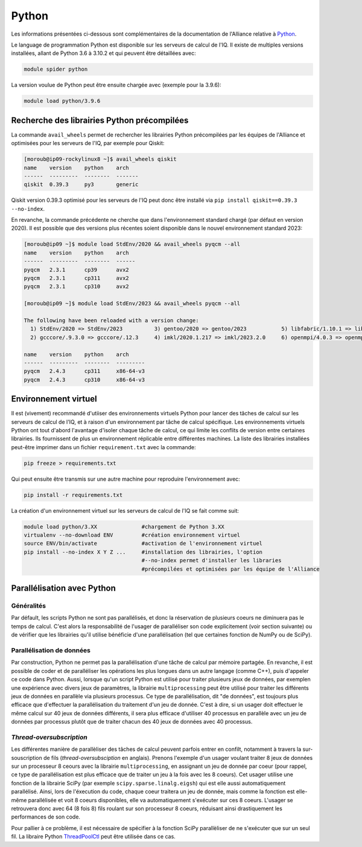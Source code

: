 Python
------

Les informations présentées ci-dessous sont complémentaires de la documentation de l'Alliance relative à `Python <https://docs.alliancecan.ca/wiki/Python/fr>`_. 

Le language de programmation Python est disponible sur les serveurs de calcul de l'IQ.
Il existe de multiples versions installées, allant de Python 3.6 à 3.10.2 et qui peuvent être détaillées avec:

.. code-block:: bash

   module spider python

La version voulue de Python peut être ensuite chargée avec (exemple pour la 3.9.6):

.. code-block:: bash

   module load python/3.9.6
 

Recherche des librairies Python précompilées
============================================

La commande ``avail_wheels`` permet de rechercher les librairies Python précompilées par les équipes de l'Alliance et optimisées pour les serveurs de l'IQ, par exemple pour Qiskit:

.. code-block:: bash

    [moroub@ip09-rockylinux8 ~]$ avail_wheels qiskit
    name    version    python    arch
    ------  ---------  --------  -------
    qiskit  0.39.3     py3       generic

Qiskit version 0.39.3 optimisé pour les serveurs de l'IQ peut donc être installé via ``pip install qiskit==0.39.3 --no-index``. 

En revanche, la commande précédente ne cherche que dans l'environnement standard chargé (par défaut en version 2020).
Il est possible que des versions plus récentes soient disponible dans le nouvel environnement standard 2023:

.. code-block:: bash

    [moroub@ip09 ~]$ module load StdEnv/2020 && avail_wheels pyqcm --all
    name    version    python    arch
    ------  ---------  --------  ------
    pyqcm   2.3.1      cp39      avx2
    pyqcm   2.3.1      cp311     avx2
    pyqcm   2.3.1      cp310     avx2
    
    [moroub@ip09 ~]$ module load StdEnv/2023 && avail_wheels pyqcm --all
    
    The following have been reloaded with a version change:
      1) StdEnv/2020 => StdEnv/2023          3) gentoo/2020 => gentoo/2023           5) libfabric/1.10.1 => libfabric/1.18.0     7) ucx/1.8.0 => ucx/1.14.1
      2) gcccore/.9.3.0 => gcccore/.12.3     4) imkl/2020.1.217 => imkl/2023.2.0     6) openmpi/4.0.3 => openmpi/4.1.5

    name    version    python    arch
    ------  ---------  --------  ---------
    pyqcm   2.4.3      cp311     x86-64-v3
    pyqcm   2.4.3      cp310     x86-64-v3


Environnement virtuel
=====================

Il est (vivement) recommandé d'utiiser des environnements virtuels Python pour lancer des tâches de calcul sur les serveurs de calcul de l'IQ, et à raison d'un environnement par tâche de calcul spécifique.
Les environnements virtuels Python ont tout d'abord l'avantage d'isoler chaque tâche de calcul, ce qui limite les conflits de version entre certaines librairies.
Ils fournissent de plus un environnement réplicable entre différentes machines.
La liste des librairies installées peut-être imprimer dans un fichier ``requirement.txt`` avec la commande:

.. code-block:: bash

   pip freeze > requirements.txt

Qui peut ensuite être transmis sur une autre machine pour reproduire l'environnement avec:

.. code-block:: bash

   pip install -r requirements.txt

La création d'un environnement virtuel sur les serveurs de calcul de l'IQ se fait comme suit:

.. code-block:: bash

   module load python/3.XX  		#chargement de Python 3.XX
   virtualenv --no-download ENV         #création environnement virtuel
   source ENV/bin/activate              #activation de l'environnement virtuel
   pip install --no-index X Y Z ...     #installation des librairies, l'option
                                        #--no-index permet d'installer les libraries
                                        #précompilées et optimisées par les équipe de l'Alliance


Parallélisation avec Python
===========================

Généralités
###########

Par défault, les scripts Python ne sont pas parallélisés, et donc la réservation de plusieurs coeurs ne diminuera pas le temps de calcul.
C'est alors la responsabilité de l'usager de paralléliser son code explicitement (voir section suivante) ou de vérifier que les librairies qu'il utilise bénéficie d'une parallélisation (tel que certaines fonction de NumPy ou de SciPy).


Parallélisation de données
##########################

Par construction, Python ne permet pas la parallélisation d'une tâche de calcul par mémoire partagée.
En revanche, il est possible de coder et de paralléliser les opérations les plus longues dans un autre langage (comme C++), puis d'appeler ce code dans Python.
Aussi, lorsque qu'un script Python est utilisé pour traiter plusieurs jeux de données, par exemplen une expérience avec divers jeux de paramètres, la librairie ``multiprocessing`` peut être utilisé pour traiter les différents jeux de données en parallèle via plusieurs processus.
Ce type de parallélisation, dit "de données", est toujours plus efficace que d'effectuer la parallélisation du traitement d'un jeu de donnée. 
C'est à dire, si un usager doit effectuer le même calcul sur 40 jeux de données différents, il sera plus efficace d'utiliser 40 processus en parallèle avec un jeu de données par processus plutôt que de traiter chacun des 40 jeux de données avec 40 processus.


*Thread-oversubscription*
#########################

Les différentes manière de parallèliser des tâches de calcul peuvent parfois entrer en confilt, notamment à travers la sur-souscription de fils (*thread-oversubsciption* en anglais).
Prenons l'exemple d'un usager voulant traiter 8 jeux de données sur un processeur 8 ceours avec la librairie ``multiprocessing``, en assignant un jeu de donnée par coeur (pour rappel, ce type de parallélisation est plus efficace que de traiter un jeu à la fois avec les 8 coeurs).
Cet usager utilise une fonction de la librairie SciPy (par exemple ``scipy.sparse.linalg.eigsh``) qui est elle aussi automatiquement parallélisé.
Ainsi, lors de l'éxecution du code, chaque coeur traitera un jeu de donnée, mais comme la fonction est elle-même parallélisée et voit 8 coeurs disponibles, elle va automatiquement s'exécuter sur ces 8 coeurs.
L'usager se retrouvera donc avec 64 (8 fois 8) fils roulant sur son processeur 8 coeurs, réduisant ainsi drastiquement les performances de son code.

Pour pallier à ce problème, il est nécessaire de spécifier à la fonction SciPy parallèliser de ne s'exécuter que sur un seul fil.
La libraire Python `ThreadPoolCtl <https://pypi.org/project/threadpoolctl/>`_ peut être utilisée dans ce cas.
